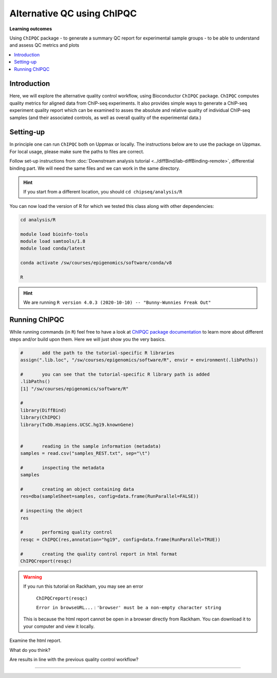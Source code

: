 .. below role allows to use the html syntax, for example :raw-html:`<br />`
.. role:: raw-html(raw)
    :format: html

============================
Alternative QC using ChIPQC
============================

**Learning outcomes**

Using ``ChIPQC`` package
- to generate a summary QC report for experimental sample groups
- to be able to understand and assess QC metrics and plots

.. contents:: 
    :local:


Introduction
==============

Here, we will explore the alternative quality control workflow, using Bioconductor ``ChIPQC`` package. ``ChIPQC`` computes quality metrics for aligned data from ChIP-seq experiments. It also provides simple ways to generate a ChIP-seq experiment quality report which can be examined to asses the absolute and relative quality of individual ChIP-seq samples (and their associated controls, as well as overall quality of the experimental data.)



Setting-up
==============

In principle one can run ``ChIPQC`` both on Uppmax or locally. 
The instructions below are 
to use the package on Uppmax. For local usage, please make sure the paths to files are correct.



Follow set-up instructions from :doc:`Downstream analysis tutorial <../diffBind/lab-diffBinding-remote>`, differential binding part. We will need the same files and we can work in the same directory.


.. Install ``ChIPQC`` library and any required dependencies

.. ```bash

.. if (!requireNamespace("BiocManager", quietly = TRUE))
..     install.packages("BiocManager")
.. BiocManager::install("ChIPQC")

.. ```

.. HINT::
	
	If you start from a different location, you should ``cd chipseq/analysis/R``


You can now load the version of R for which we tested this class along with other dependencies:


.. code-block:: bash
	
	cd analysis/R

	module load bioinfo-tools
	module load samtools/1.8
	module load conda/latest
	
	conda activate /sw/courses/epigenomics/software/conda/v8

	R


.. HINT::

	We are running 
	``R version 4.0.3 (2020-10-10) -- "Bunny-Wunnies Freak Out"``



Running ChIPQC
================

While running commands (in ``R``) feel free to have a look at `ChIPQC package documentation <http://bioconductor.org/packages/devel/bioc/vignettes/ChIPQC/inst/doc/ChIPQC.pdf>`_ to learn more about different steps and/or build upon them. Here we will just show you the very basics.


.. code-block:: R

	#	add the path to the tutorial-specific R libraries
	assign(".lib.loc", "/sw/courses/epigenomics/software/R", envir = environment(.libPaths))

	#	you can see that the tutorial-specific R library path is added
	.libPaths()
	[1] "/sw/courses/epigenomics/software/R"

	#
	library(DiffBind)
	library(ChIPQC)
	library(TxDb.Hsapiens.UCSC.hg19.knownGene)


	#	reading in the sample information (metadata)
	samples = read.csv("samples_REST.txt", sep="\t")

	#	inspecting the metadata
	samples

	#	creating an object containing data
	res=dba(sampleSheet=samples, config=data.frame(RunParallel=FALSE))

	# inspecting the object
	res

	#	performing quality control
	resqc = ChIPQC(res,annotation="hg19", config=data.frame(RunParallel=TRUE))

	#	creating the quality control report in html format
	ChIPQCreport(resqc)


.. WARNING::
	
	If you run this tutorial on Rackham, you may see an error

		``ChIPQCreport(resqc)``

		``Error in browseURL...`` : ``'browser' must be a non-empty character string``

  	This is because the html report cannot be open in a browser directly from Rackham. You can download it to your computer and view it locally.



Examine the html report.

What do you think?

Are results in line with the previous quality control workflow?

----------

.. The report can be also downloaded from Box [here](https://stockholmuniversity.box.com/s/c1lbrr1s1khw4ctiqfq0f9j2m1b6vp90)


.. ----

.. Written by: Agata Smialowska
